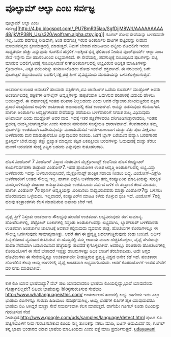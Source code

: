 * ವೂಲ್ಫಾಮ್ ಆಲ್ಫಾ ಎಂಬ ಸರ್ವಜ್ಞ

ವೂಲ್ಫಾಮ್ ಆಲ್ಫಾ ಎಂಬ
ಸರ್ವಜ್ಞ[[http://4.bp.blogspot.com/_PU7BmR35lao/SgfDjjM8WrI/AAAAAAAAA48/jkVtP38N_Us/s1600-h/wolfram.alpha.ctsy.jpg][[[http://4.bp.blogspot.com/_PU7BmR35lao/SgfDjjM8WrI/AAAAAAAAA48/jkVtP38N_Us/s320/wolfram.alpha.ctsy.jpg]]]]
ಗೂಗಲ್ ಶೋಧ ಸೇವೆಯನ್ನು
ಬಳಸದವರೇ ಇಲ್ಲ. ಒಂದು ಪದಗುಚ್ಚ ನೀಡಿದಾಗ, ಅಂತ ಪದಗುಚ್ಚ ಇರುವ ಅಂತರ್ಜಾಲ ಪುಟಗಳ
ಪಟ್ಟಿಯನ್ನು ನೀಡುವ
ಮಾಯಕವನ್ನದು ಕ್ಷಣಮಾತ್ರದಲ್ಲಿ ಮಾಡುತ್ತದೆ. ನಿಮಗೆ ಬೇಕಾದ ಮಾಹಿತಿಯು ಪಟ್ಟಿಯ ಮೊದಲಿಗೇ
ಇರುವ ಸಾಧ್ಯತೆಯೇ
ಹೆಚ್ಚು ಎನ್ನುವುದು ಗೂಗಲಿನ ಹೆಗ್ಗಳಿಕೆ.ಇದಕ್ಕಿಂತ ಭಿನ್ನ ಫಲಿತಾಂಶ ನೀಡುವ
ವೂಲ್‌ಫಾರ್ಮ್ ಆಲ್ಫಾ
ಎಂಬ ಸೇವೆ ಇನ್ನೇನು ಮೇ ಹದಿನೆಂಟರಿಂದ ಲಭ್ಯವಾಗಲಿದೆ. ಈ ಸೇವೆಯಲ್ಲಿ, ಪದಗುಚ್ಛಕ್ಕೆ
ಸಂಬಂಧಿಸಿದ
ಪುಟಗಳನ್ನು ಪಟ್ಟಿ ಮಾಡುವ ಬದಲಿಗೆ,ಅದಕ್ಕೆ ಸಂಬಂಧಿಸಿದಂತೆ cnnಅಂತರ್ಜಾಲದಲ್ಲಿ
ಲಭ್ಯವಿರುವ ಅಧಿಕೃತ
ಮಾಹಿತಿಗಳನ್ನು ಕ್ರೋಡೀಕರಿಸಿ, ವಿಸ್ತೃತ ವರದಿಯನ್ನು ತಯಾರಿಸಿಕೊಡಲು ಶೋಧ ಇಂಜಿನ್
ಶಕ್ತವಾಗಿದೆ.
ಈ ವರದಿಯಲ್ಲಿ ಬರೇ ಪುಟಗಟ್ಟಲೆ ಶಬ್ದಾಡಂಬರದ ಬದಲಿಗೆ,ನಕ್ಷೆ,ಚಿತ್ರ ಹೀಗೆ ವೈವಿಧ್ಯಮಯ
ಮಾಹಿತಿಯನ್ನು ಬಳಸಿಕೊಳ್ಳಲಾಗುತ್ತದೆ.
-----------------------------------------------
ಅಂತರ್ಜಾಲ:ಉಚಿತ ಅನುಚಿತ?
ಹಲವಾರು ಪತ್ರಿಕೆಗಳು,ಟಿವಿ ಚಾನೆಲುಗಳ ಒಡೆಯ
ರೂಪರ್ಟ್ ಮುಡ್ರೋಕ್ ಅವರು ಅಂತರ್ಜಾಲದಲ್ಲಿ ಪತ್ರಿಕೆಗಳ ಆನ್‌ಲೈನ್ ಆವೃತ್ತಿಗಳನ್ನು
ಪುಕ್ಕಟೆಯಾಗಿ
ಒದಗಿಸುವ ಪರಿಪಾಠಕ್ಕೆ ವಿದಾಯ ಹೇಳಲು ಬಯಸಿದ್ದಾರೆ. ಈ ವರ್ಷಾಂತ್ಯಕ್ಕೆ ಇಂತಹ ಪರಿಪಾಠ
ನಿಲ್ಲಬಹುದು
ಎಂದು ಅವರ ಲೆಕ್ಕಾಚಾರ.ಕುಸಿಯುತ್ತಿರುವ ಪತ್ರಿಕಾ ಪ್ರಸಾರ ಸಂಖ್ಯೆಯಿಂದ ಅವುಗಳ
ಜಾಹೀರಾತು ಆದಾಯದಲ್ಲಿ
ಕಡಿತ ಉಂಟಾಗಿದೆ. ಅವನ್ನು ನಡೆಸುವುದು ಕಠಿನವಾಗಿದೆ. ಹಾಗಾಗಿ ಅಂತರ್ಜಾಲ ಆವೃತ್ತಿಗಳಂತಹ
ಸೇವೆಯನ್ನು
ಪಡೆಯಲು ಬಳಕೆದಾರರಿಗೆ ನಿಗದಿತ ಶುಲ್ಕ ವಿಧಿಸುವುದು ಅನಿವಾರ್ಯ ಎಂದು ಮುಡ್ರೋಕ್ ಅವರ
ವಾದ. ಇದಕ್ಕೆ
ಇತರ ಪತ್ರಿಕೆಗಳವರೂ ದನಿಗೂಡಿಸುತ್ತಾರಾದರೂ, ಇಂತಹ ಪ್ರಯತ್ನ ಯಶಸ್ವಿಯಾಗುತ್ತದೋ ಎಂದು
ಸಂಶಯ ಪಡುವವರ
ಸಂಖ್ಯೆಯೂ ಧಾರಾಳವಾಗಿದೆ. ಕೆಲವರಾದರೂ ತಮ್ಮ ಪುಟಗಳನ್ನು ಉಚಿತವಾಗಿ ಒದಗಿಸುವುದನ್ನು
ಮುಂದುವರಿಸದೆ
ಇರರು-ಹಾಗಾದಾಗ ದುಡ್ಡು ತೆತ್ತು ಪುಟ ವೀಕ್ಷಿಸಲು ಬಳಕೆದಾರರು ಮನ ಮಾಡುತ್ತಾರೆಯೋ
ಎನ್ನುವುದಿವರ ಸಂಶಯ.
ಜತೆಗೆ ಬ್ಲಾಗ್ ಬರೆಯುವ ಹವ್ಯಾಸಿ ಬರಹಗಾರರ ಪ್ರತಿಸ್ಪರ್ಧೆ ಬೇರೆ.ದುಡ್ಡು ತೆತ್ತು
ಪ್ರಖ್ಯಾತ ಮಾಧ್ಯಮ
ತಜ್ಞರ ಏಕಪಕ್ಷೀಯ ಬರಹಗಳನ್ನು ಓದುವುದಕ್ಕೆ ದುಡ್ಡು ತೆರಲು ಮುಂದೆ ಬರುವವರ ಸಂಖ್ಯೆ
ಎಷ್ಟಿರ ಬಹುದು
ಎನ್ನುವುದು ಕುತೂಹಲಕಾರಿ.
------------------------------------------------------------
ಹೊಸ ವಿಂಡೋಸ್ 7
ವಿಂಡೋಸ್ ವಿಸ್ತಾದ ನಂತರವೀಗ ಮೈಕ್ರೋಸಾಫ್ಟ್ ಕಂಪೆನಿಯ ಹೊಸ ಕಂಪ್ಯೂಟರ್ ಕಾರ್ಯನಿರ್ವಹಣಾ
ತಂತ್ರಾಂಶ
ವಿಂಡೋಸ್7. ಇದರ ಪ್ರಾಯೋಗಿಕ ಉಚಿತ
ಆವೃತ್ತಿ ಅಂತರ್ಜಾಲದಲ್ಲಿ ಲಭ್ಯ.ವಿಸ್ತಾ ಬಳಕೆದಾರರು ಇದನ್ನು ಬಳಸಲಾರಂಭಿಸಿದರೆ,
ಮೈಕ್ರೋಸಾಫ್ಟ್ ತಾಂತ್ರಿಕ
ಸಹಾಯ ನೀಡಲು ಬದ್ಧ. ವಿಂಡೋಸ್-ಎಕ್ಸ್‌ಪಿ ಬಳಕೆದಾರರಿಗೆ ಅಂತಹ ಸೌಲಭ್ಯ ಇಲ್ಲ. ಹಾಗಾಗಿ
ಎಕ್ಸ್‌ಪಿ
ಬಳಕೆದಾರರು ತಮ್ಮ ಕಂಪ್ಯೂಟರಿನ ಮಾಹಿತಿಯನ್ನು ಸುರಕ್ಷಿತ ಮಾಡಿ,ಬಳಿಕವಷ್ಟೇ ತಂತ್ರಾಂಶ
ಅನುಸ್ಥಾಪಿಸುವುದು ಉಚಿತ.ಒಂದು ವರ್ಷದ ಬಳಿಕ ಈ ತಂತ್ರಾಂಶ ಕೆಲಸ ಮಾಡದು, ಹಾಗಾಗಿ
ವಿಂಡೋಸ್ 7ರ ಪೂರ್ಣ ಆವೃತ್ತಿಯನ್ನು ಖರೀದಿಸಲು ಸಾಧ್ಯವಿರುವವರು ಮಾತ್ರಾ
ವಿಂಡೋಸ್7ನ್ನು ಬಳಸಲು ಹೊರಡುವುದು
ಒಳ್ಳೆಯದು. ಇಲ್ಲವಾದರೆ, ಕಂಪ್ಯೂಟರ್‌ನ ಮಾಹಿತಿ
ಕಳೆದು ಕೊಳ್ಳುವ ಭೀತಿ ಇದೆ. ವಿಂಡೋಸ್ 7ರಲ್ಲಿ ಹಲವು ತಂತ್ರಾಂಶಗಳು
ಕೆಲಸ ಮಾಡದಿರುವ ಅಪಾಯ ಬೇರೆ ಇದೆ.
-----------------------------------------------
ವೈಫೈ ಪ್ರೀ?
ನಿಸ್ತಂತು ಅಂತರ್ಜಾಲ ಸೌಲಭ್ಯವು ಹಲವೆಡೆ ಉಚಿತವಾಗಿ ಲಭ್ಯವಿರುವುದು ಈಗ ಸಾಮಾನ್ಯ.
ಹೋಟೆಲುಗಳಲ್ಲಿ, ಪೆಟ್ರ‍ೋಲ್ ಬಂಕುಗಳಲ್ಲಿ
ನಿಸ್ತಂತು ಅಂತರ್ಜಾಲವನ್ನು ಲಭ್ಯವಾಗಿಸಿ, ಲ್ಯಾಪ್‌ಟಾಪ್ ಬಳಕೆದಾರರು ಉಚಿತವಾಗಿ
ಅಂತರ್ಜಾಲ ಜಾಲಾಟಕ್ಕೆ ಅವಕಾಶ ಕಲ್ಪಿಸುವುದು ವ್ಯವಹಾರ
ತಂತ್ರ. ಹೊಟೆಲುಗಳ ಕೊಠಡಿಗಳಲ್ಲೂ ಈ ಸೌಲಭ್ಯ ಒದಗಿಸುವುದು ಸಾಮಾನ್ಯವಾಗಿತ್ತು. ಆದರೆ ಈಗ
ಈ ಪ್ರವೃತ್ತಿ
ಬದಲಾಗುತ್ತಿರುವುದು ಕಂಡು ಬಂದಿದೆ. ಆರ್ಥಿಕ ಹಿನ್ನಡೆಯಿಂದ ವ್ಯವಹಾರ ಕುಸಿದಿರುವ ಈ
ಹೊತ್ತಿನಲ್ಲಿ
ತಮ್ಮ ಆದಾಯ ಮೂಲ ಹೆಚ್ಚಿಸಿಕೊಳ್ಳಲು, ವೈಫೈ ಸೇವೆಯನ್ನು ಪಾವತಿ
ಸೇವೆಯಾಗಿ ಬದಲಾಯಿಸುವ ಹೆಜ್ಜೆಯನ್ನು ಹಲವೆಡೆ ಕೈಗೊಳ್ಳಲಾಗಿದೆ. ಅದರಲ್ಲೂ ಪಂಚತಾರಾ
ಹೋಟೆಲುಗಳಲ್ಲಿ
ಕೊಠಡಿಯೊಳಗೆ ಈ ಸೇವೆ ಬೇಕಾದರೆ ಇಪ್ಪತ್ತು ಡಾಲರುಗಳಷ್ಟು ಅಧಿಕ ಬಾಡಿಗೆ ತೆರಬೇಕಾದೀತು.
ಅದೇ ಅಗ್ಗದ
ಹೊಟೆಲುಗಳು ಈ ಸೇವೆಯನ್ನಿನ್ನೂ ಉಚಿತವಾಗಿಯೇ ನೀಡುತ್ತಿರುವ ಪ್ರವೃತ್ತಿ ವಿಶ್ವದ ಅನೇಕ
ಕಡೆ ಇದೆ.
ಪಂಚತಾರಾ ಹೋಟೆಲಿನ ಕೆಲವು ಆಯ್ದ ಜಾಗಗಳಲ್ಲಿ ವೈಫೈ ಉಚಿತವಾಗಿ ಲಭ್ಯವಾಗಬಹುದು. ಆದರೆ
ಕೊಠಡಿಯೊಳಗೆ
ಇಂತಹ ಸೇವೆಗೆ ದರ ನಿಗದಿ ಮಾಡಲಾಗಿದೆ.
------------------------------------------------------------
ಕಾಕ ಲಿಪಿ ಯಾವ ಭಾಷೆಯದ್ದು?
ವೆಬ್ ಪುಟ ಯಾವುದಾದರೂ ಭಾಷೆಯ ಲಿಪಿಯಲ್ಲಿದ್ದು,ಭಾಷೆ ಯಾವುದೆಂದು ಗೊತ್ತಾಗಲಿಲ್ಲವೇ?
ಲಿಪಿಯ ಭಾಷೆಯನ್ನು blogಗುರುತಿಸುವ ಸೇವೆಯು http://www.whatlanguageisthis.com/
ಅಂತರ್ಜಾಲದ ತಾಣದಲ್ಲಿ
ಲಭ್ಯ. ಹಾಗೆಂದು ಇದು ಎಲ್ಲಾ ಭಾಷೆಯ ಲಿಪಿಗಳನ್ನೂ ಗುರುತು ಹಿಡಿಯಲು ಸಮರ್ಥವಾಗಿಲ್ಲ.
ಆಯ್ದ ಭಾಷೆಗಳ
ಲಿಪಿಗಳ ಪೈಕಿ ಯಾವುದಾದರೂ ಭಾಷೆಯ ಲಿಪಿ ಆಗಿದ್ದರೆ ಮಾತ್ರಾ ಸೇವೆ ಸಮರ್ಪಕವಾಗಿ ಕೆಲಸ
ಮಾಡುತ್ತದೆ.
ಹಾಗೆಯೇ ಗೂಗಲ್ ಕೂಡಾ ಲಿಪಿಯನ್ನು ಗುರುತಿಸುವ ಸೇವೆ
ನೀಡುತ್ತದೆ.http://www.google.com/uds/samples/language/detect.html ಪುಟದ
ಲಿಪಿ ಪೆಟ್ಟಿಗೆಯೊಳಗೆ
ನೀವು ಗುರುತಿಸಬೇಕಾದ ಲಿಪಿಯ ಸಣ್ಣ ತುಣುಕನ್ನು ನಕಲು ಮಾಡಿ, ಬಟನ್ ಅದುಮಿದರೆ ಸರಿ,
ಗೂಗಲ್ ತನ್ನ ಭಾಷಾ ಭಂಡಾರದ ಯಾವ ಭಾಷೆಯ ಮಾಹಿತಿಯದು ಎಂದು ಪತ್ತೆ ಮಾಡಿ
ಪ್ರದರ್ಶಿಸುತ್ತದೆ.
[[http://uni.medhas.org/unicode.php5?file=http%3A%2F%2Fudayavani.com%2Fshowstory.asp%3Fnews=1%26contentid=649130%26lang=2][
udayavani]]
